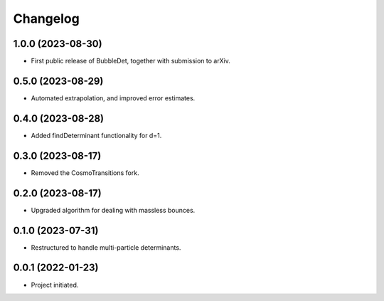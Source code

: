 Changelog
=========

1.0.0 (2023-08-30)
------------------

* First public release of BubbleDet, together with submission to arXiv.


0.5.0 (2023-08-29)
------------------

* Automated extrapolation, and improved error estimates.


0.4.0 (2023-08-28)
------------------

* Added findDeterminant functionality for d=1.


0.3.0 (2023-08-17)
------------------

* Removed the CosmoTransitions fork.


0.2.0 (2023-08-17)
------------------

* Upgraded algorithm for dealing with massless bounces.


0.1.0 (2023-07-31)
------------------

* Restructured to handle multi-particle determinants.


0.0.1 (2022-01-23)
------------------

* Project initiated.
